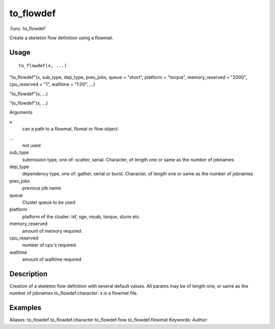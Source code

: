.. Generated by rtd (read the docs package in R)
   please do not edit by hand.







to_flowdef
===============

:func:`to_flowdef`

Create a skeleton flow definition using a flowmat.

Usage
""""""""""""""""""
::

 to_flowdef(x, ...)

"to_flowdef"(x, sub_type, dep_type, prev_jobs, queue = "short", platform = "torque", memory_reserved = "2000", cpu_reserved = "1", walltime = "1:00", ...)

"to_flowdef"(x, ...)

"to_flowdef"(x, ...)

Arguments

x
    can a path to a flowmat, flomat or flow object.
...
    not used
sub_type
    submission type, one of: scatter, serial. Character, of length one or same as the number of jobnames
dep_type
    dependency type, one of: gather, serial or burst. Character, of length one or same as the number of jobnames
prev_jobs
    previous job name
queue
    Cluster queue to be used
platform
    platform of the cluster: lsf, sge, moab, torque, slurm etc.
memory_reserved
    amount of memory required.
cpu_reserved
    number of cpu's required
walltime
    amount of walltime required


Description
""""""""""""""""""

Creation of a skeleton flow definition with several default values.
All params may be of length one, or same as the number of jobnames
to_flowdef.character: x is a flowmat file.


Examples
""""""""""""""""""
::

Aliases:
to_flowdef
to_flowdef.character
to_flowdef.flow
to_flowdef.flowmat
Keywords:
Author:


